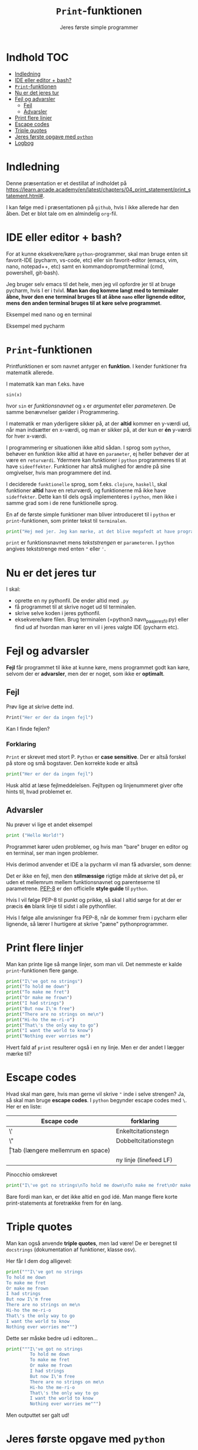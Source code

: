 #+title: =Print=-funktionen
#+subtitle: Jeres første simple programmer
#+options: toc:nil timestamp:nil
* Indhold                                                               :TOC:
- [[#indledning][Indledning]]
- [[#ide-eller-editor--bash][IDE eller editor + bash?]]
- [[#print-funktionen][=Print=-funktionen]]
- [[#nu-er-det-jeres-tur][Nu er det jeres tur]]
- [[#fejl-og-advarsler][Fejl og advarsler]]
  - [[#fejl][Fejl]]
  - [[#advarsler][Advarsler]]
- [[#print-flere-linjer][Print flere linjer]]
- [[#escape-codes][Escape codes]]
- [[#triple-quotes][Triple quotes]]
- [[#jeres-første-opgave-med-python][Jeres første opgave med =python=]]
- [[#logbog][Logbog]]

* Indledning
Denne præsentation er et destillat af indholdet på [[https://learn.arcade.academy/en/latest/chapters/04_print_statement/print_statement.html#]].

I kan følge med i præsentationen på =github=, hvis I ikke allerede har den åben. Det er blot tale om en almindelig =org=-fil.

* IDE eller editor + bash?
For at kunne eksekvere/køre =python=-programmer, skal man bruge enten sit favorit-IDE (pycharm, vs-code, etc) eller sin favorit-editor (emacs, vim, nano, notepad++, etc) samt en kommandoprompt/terminal (cmd, powershell, git-bash).

Jeg bruger selv emacs til det hele, men jeg vil opfordre jer til at bruge pycharm, hvis I er i tvivl. *Man kan dog komme langt med to terminaler åbne, hvor den ene terminal bruges til at åbne =nano= eller lignende editor, mens den anden terminal bruges til at køre selve programmet*.

Eksempel med nano og en terminal
#+attr_org: :width 1000 
#+attr_html: :width 100%
[[./img/nano+terminal.png]]

Eksempel med pycharm
#+attr_org: :width 1000
#+attr_html: :width 100%
[[./img/pycharm.png]]
* =Print=-funktionen
Printfunktionen er som navnet antyger en *funktion*. I kender funktioner fra matematik allerede.

I matematik kan man f.eks. have

=sin(x)=

hvor =sin= er /funktionsnavnet/ og =x= er /argumentet/ eller /parameteren/. De samme benævnelser gælder i Programmering.

I matematik er man yderligere sikker på, at der *altid* kommer en y-værdi ud, når man indsætter en x-værdi, og man er sikker på, at der kun er *én* y-værdi for hver x-værdi.

I programmering er situationen ikke altid sådan. I sprog som =python=, behøver en funktion ikke altid at have en =parameter=, ej heller behøver der at være en =returværdi=. Ydermere kan funktioner i =python= programmeres til at have =sideeffekter=. Funktioner har altså mulighed for ændre på sine omgivelser, hvis man programmere det ind.

I deciderede =funktionelle= sprog, som f.eks. =clojure=, =haskell=, skal funktioner *altid* have en returværdi, og funktionerne må ikke have =sideffekter=. Dette kan til dels også implementeres i =python=, men ikke i samme grad som i de rene funktionelle sprog.

En af de første simple funktioner man bliver introduceret til i =python= er =print=-funktionen, som printer tekst til =terminalen=.

#+begin_src python  :results output :exports both
print("Hej med jer. Jeg kan mærke, at det blive megafedt at have programmering med jer!")
#+end_src


=print= er funktionsnavnet mens /tekststrengen/ er =parameteren=. I =python= angives tekststrenge med enten ="= eller ='=.

* Nu er det jeres tur
I skal:
- oprette en ny pythonfil. De ender altid med =.py=
- få programmet til at skrive noget ud til terminalen.
- skrive selve koden i jeres pythonfil.
- eksekvere/køre filen. Brug terminalen (=python3 navn_paa_jeres_fil.py) eller find ud af hvordan man kører en vil i jeres valgte IDE (pycharm etc).

* Fejl og advarsler
*Fejl* får programmet til ikke at kunne køre, mens programmet godt kan køre, selvom der er  *advarsler*, men der er noget, som ikke er *optimalt*.

** Fejl
Prøv lige at skrive dette ind.
#+begin_src python :exports both :results output :eval never-export
Print("Her er der da ingen fejl")
#+end_src

#+RESULTS:


Kan I finde fejlen?

*** Forklaring
:PROPERTIES:
:VISIBILITY: folded
:END:
=Print= er skrevet med stort P. =Python= er *case sensitive*. Der er altså forskel på store og små bogstaver. Den korrekte kode er altså

#+begin_src python :exports both :results output :eval never-export
print("Her er der da ingen fejl")
#+end_src

Husk altid at læse fejlmeddelelsen. Fejltypen og linjenummeret giver ofte hints til, hvad problemet er.

** Advarsler
Nu prøver vi lige et andet eksempel

#+begin_src python :exports both :results output :eval never-export
print ("Hello World!")
#+end_src

Programmet kører uden problemer, og hvis man "bare" bruger en editor og en terminal, ser man ingen problemer.

Hvis derimod anvender et IDE a la pycharm vil man få advarsler, som denne:

#+attr_org: :width 800px
#+attr_html: :width 100%
[[./img/pycharm_4.png]]

Det er ikke en fejl, men den *stilmæssige* rigtige måde at skrive det på, er uden et mellemrum mellem funktionsnavnet og parenteserne til parametrene. [[https://peps.python.org/pep-0008/][PEP-8]] er den officielle *style guide* til =python=.

Hvis I vil følge PEP-8 til punkt og prikke, så skal I altid sørge for at der er præcis *én* blank linje til sidst i alle pythonfiler.

Hvis I følge alle anvisninger fra PEP-8, når de kommer frem i pycharm eller lignende, så lærer I hurtigere at skrive "pæne" pythonprogrammer.

* Print flere linjer
Man kan printe lige så mange linjer, som man vil. Det nemmeste er kalde =print=-funktionen flere gange.


#+begin_src python :exports both :results output :eval never-export
print("I\'ve got no strings")
print("To hold me down")
print("To make me fret")
print("Or make me frown")
print("I had strings")
print("But now I\'m free")
print("There are no strings on me\n")
print("Hi-ho the me-ri-o")
print("That\'s the only way to go")
print("I want the world to know")
print("Nothing ever worries me")
#+end_src


Hvert fald af =print= resulterer også i en ny linje.
Men er der andet I lægger mærke til?

* Escape codes
Hvad skal man gøre, hvis man gerne vil skrive ="= inde i selve strengen? Ja, så skal man bruge *escape codes*. I =python= begynder escape codes med =\=. Her er en liste:

|-------------+----------------------------------|
| Escape code | forklaring                       |
|-------------+----------------------------------|
| \'          | Enkeltcitationstegn              |
| \"          | Dobbeltcitationstegn             |
| \t          | tab (længere mellemrum en space) |
| \n          | ny linje (linefeed LF)           |
|-------------+----------------------------------|

Pinocchio omskrevet

#+begin_src python :exports both :results output :eval never-export
print("I\'ve got no strings\nTo hold me down\nTo make me fret\nOr make me frown\nI had strings\nBut now I\'m free\nThere are no strings on me\n\nHi-ho the me-ri-o\nThat\'s the only way to go\nI want the world to know\nNothing ever worries me")
#+end_src


Bare fordi man kan, er det ikke altid en god idé. Man mange flere korte print-statements at foretrække frem for én lang.


* Triple quotes
Man kan også anvende *triple quotes*, men lad være! De er beregnet til =docstrings= (dokumentation af funktioner, klasse osv).

Her får I dem dog alligevel:


#+begin_src python :exports both :results output :eval never-export
print("""I\'ve got no strings
To hold me down
To make me fret
Or make me frown
I had strings
But now I\'m free
There are no strings on me\n
Hi-ho the me-ri-o
That\'s the only way to go
I want the world to know
Nothing ever worries me""")
#+end_src


Dette ser måske bedre ud i editoren...

#+begin_src python :exports both :results output :eval never-export
print("""I\'ve got no strings
         To hold me down
         To make me fret
         Or make me frown
         I had strings
         But now I\'m free
         There are no strings on me\n
         Hi-ho the me-ri-o
         That\'s the only way to go
         I want the world to know
         Nothing ever worries me""")
#+end_src


Men outputtet ser galt ud!

* Jeres første opgave med =python=

Følg linket til jeres første opgave med python:

[[https://classroom.github.com/a/_g8EyUgY]]

Opgaven hedder: *Arcade Opgave 01 Første program*

Her er der igen tale om et git-repo, som I skal =klone= til jeres lokale maskine et sted på jeres computer, som I kan finde igen. Typisk i en mappe til programmering under skole eller lignende.

I skal følge vejledningen i filen READEME.org
I skal uploade jeres besvarelse ved at =committe= og =pushe= til jeres git-repo.
* Logbog
Til sidst skal I selvfølgelig sørge for at updatere jeres logbog. Skriv det ned, som I lærte i dag.
